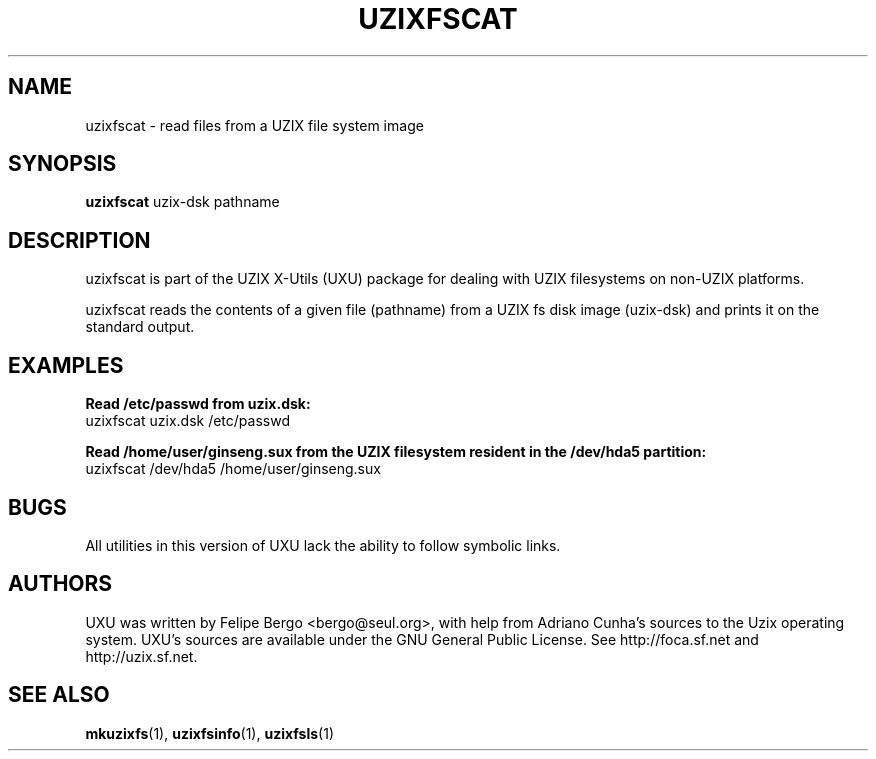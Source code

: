 .TH UZIXFSCAT 1 "January 18th, 2003" "Uzix X-Utils" "User Manuals"
.SH NAME
uzixfscat \- read files from a UZIX file system image
.SH SYNOPSIS
.B uzixfscat
.RI uzix-dsk
.RI pathname
.br
.SH DESCRIPTION
uzixfscat is part of the UZIX X-Utils (UXU) package for
dealing with UZIX filesystems on non-UZIX platforms.
.PP
uzixfscat reads the contents of a given file (pathname) 
from a UZIX fs disk image (uzix-dsk) and prints it on the
standard output.
.PP
.SH EXAMPLES

\fBRead /etc/passwd from uzix.dsk:\fR
.br
uzixfscat uzix.dsk /etc/passwd

\fBRead /home/user/ginseng.sux from the UZIX filesystem resident
in the /dev/hda5 partition:\fR
.br
uzixfscat /dev/hda5 /home/user/ginseng.sux

.SH BUGS
All utilities in this version of UXU lack the ability to
follow symbolic links.

.SH AUTHORS
UXU was written by Felipe Bergo <bergo@seul.org>, with help from
Adriano Cunha's sources to the Uzix operating system. UXU's sources are
available under the GNU General Public License. See http://foca.sf.net and
http://uzix.sf.net.

.SH "SEE ALSO"
\fBmkuzixfs\fR(1), \fBuzixfsinfo\fR(1), \fBuzixfsls\fR(1)

